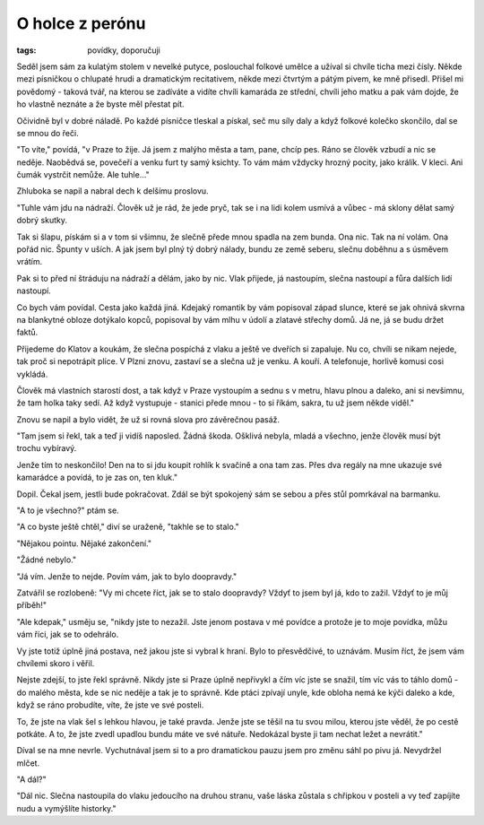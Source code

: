 O holce z perónu
################

:tags: povídky, doporučuji

Seděl jsem sám za kulatým stolem v nevelké putyce, poslouchal folkové umělce a
užíval si chvíle ticha mezi čísly. Někde mezi písničkou o chlupaté hrudi a
dramatickým recitativem, někde mezi čtvrtým a pátým pivem, ke mně přisedl.
Přišel mi povědomý - taková tvář, na kterou se zadíváte a vidíte chvíli
kamaráda ze střední, chvíli jeho matku a pak vám dojde, že ho vlastně neznáte a
že byste měl přestat pít.

Očividně byl v dobré náladě. Po každé písničce tleskal a pískal, seč mu síly
daly a když folkové kolečko skončilo, dal se se mnou do řeči.

"To víte," povídá, "v Praze to žije. Já jsem z malýho města a tam, pane, chcíp
pes. Ráno se člověk vzbudí a nic se neděje. Naobědvá se, povečeří a venku furt
ty samý ksichty. To vám mám vždycky hrozný pocity, jako králík. V kleci. Ani
čumák vystrčit nemůže. Ale tuhle..."

Zhluboka se napil a nabral dech k delšímu proslovu.

"Tuhle vám jdu na nádraží. Člověk už je rád, že jede pryč, tak se i na lidi
kolem usmívá a vůbec - má sklony dělat samý dobrý skutky.

Tak si šlapu, pískám si a v tom si všimnu, že slečně přede mnou spadla na zem
bunda. Ona nic. Tak na ní volám. Ona pořád nic. Špunty v uších. A jak jsem byl
plný tý dobrý nálady, bundu ze země seberu, slečnu doběhnu a s úsměvem vrátím.

Pak si to před ní štráduju na nádraží a dělám, jako by nic. Vlak přijede, já
nastoupím, slečna nastoupí a fůra dalších lidí nastoupí.

Co bych vám povídal. Cesta jako každá jiná. Kdejaký romantik by vám popisoval
západ slunce, které se jak ohnivá skvrna na blankytné obloze dotýkalo kopců,
popisoval by vám mlhu v údolí a zlatavé střechy domů. Já ne, já se budu držet
faktů.

Přijedeme do Klatov a koukám, že slečna pospíchá z vlaku a ještě ve dveřích si
zapaluje. Nu co, chvíli se nikam nejede, tak proč si nepotrápit plíce. V Plzni
znovu, zastaví se a slečna už je venku. A kouří. A telefonuje, horlivě komusi
cosi vykládá.

Člověk má vlastních starostí dost, a tak když v Praze vystoupím a sednu s v
metru, hlavu plnou a daleko, ani si nevšimnu, že tam holka taky sedí. Až když
vystupuje - stanici přede mnou - to si říkám, sakra, tu už jsem někde viděl."

Znovu se napil a bylo vidět, že už si rovná slova pro závěrečnou pasáž.

"Tam jsem si řekl, tak a teď ji vidíš naposled. Žádná škoda. Ošklivá nebyla,
mladá a všechno, jenže člověk musí být trochu vybíravý.

Jenže tím to neskončilo! Den na to si jdu koupit rohlík k svačině a ona tam
zas. Přes dva regály na mne ukazuje své kamarádce a povídá, to je zas on, ten
kluk."

Dopil. Čekal jsem, jestli bude pokračovat. Zdál se být spokojený sám se sebou a
přes stůl pomrkával na barmanku.

"A to je všechno?" ptám se.

"A co byste ještě chtěl," diví se uraženě, "takhle se to stalo."

"Nějakou pointu. Nějaké zakončení."

"Žádné nebylo."

"Já vím. Jenže to nejde. Povím vám, jak to bylo doopravdy."

Zatvářil se rozlobeně: "Vy mi chcete říct, jak se to stalo doopravdy? Vždyť to
jsem byl já, kdo to zažil. Vždyť to je můj příběh!"

"Ale kdepak," usměju se, "nikdy jste to nezažil. Jste jenom postava v mé
povídce a protože je to moje povídka, můžu vám říci, jak se to odehrálo.

Vy jste totiž úplně jiná postava, než jakou jste si vybral k hraní. Bylo to
přesvědčivé, to uznávám. Musím říct, že jsem vám chvílemi skoro i věřil.

Nejste zdejší, to jste řekl správně. Nikdy jste si Praze úplně nepřivykl a čím
víc jste se snažil, tím víc vás to táhlo domů - do malého města, kde se nic
neděje a tak je to správně. Kde ptáci zpívají unyle, kde obloha nemá ke kýči
daleko a kde, když se ráno probudíte, víte, že jste ve své posteli.

To, že jste na vlak šel s lehkou hlavou, je také pravda. Jenže jste se těšil na
tu svou milou, kterou jste věděl, že po cestě potkáte. A to, že jste zvedl
upadlou bundu máte ve své nátuře. Nedokázal byste ji tam nechat ležet a
nevrátit."

Díval se na mne nevrle. Vychutnával jsem si to a pro dramatickou pauzu jsem pro
změnu sáhl po pivu já. Nevydržel mlčet.

"A dál?"

"Dál nic. Slečna nastoupila do vlaku jedoucího na druhou stranu, vaše láska
zůstala s chřipkou v posteli a vy teď zapíjíte nudu a vymýšlíte historky."
